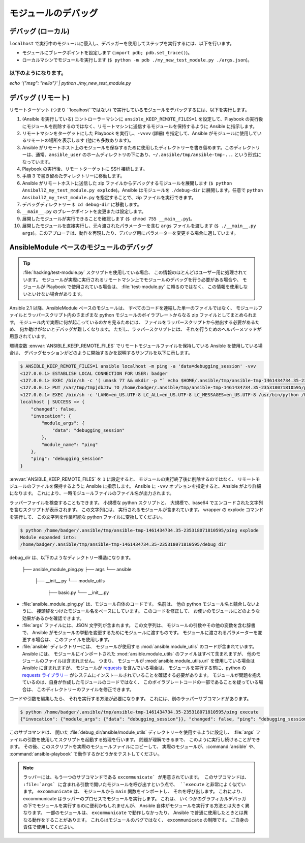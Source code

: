 .. _debugging:

*****************
モジュールのデバッグ
*****************

デバッグ (ローカル)
=================

``localhost`` で実行中のモジュールに侵入し、デバッガーを使用してステップを実行するには、以下を行います。

- モジュールにブレークポイントを設定します (``import pdb; pdb.set_trace()``)。
- ローカルマシンでモジュールを実行します (``$ python -m pdb ./my_new_test_module.py ./args.json``)。

以下のようになります。
-------

`echo '{"msg": "hello"}' | python ./my_new_test_module.py`

デバッグ (リモート)
==================

リモートターゲット (つまり ``localhost``ではない) で実行しているモジュールをデバッグするには、以下を実行します。

#.  (Ansible を実行している) コントローラーマシンに ``ansible_KEEP_REMOTE_FILES=1`` を設定して、Playbook の実行後にモジュールを削除するのではなく、リモートマシンに送信するモジュールを保持するように Ansible に指示します。
#. リモートマシンをターゲットにした Playbook を実行し、``-vvvv`` (詳細) を指定して、Ansible がモジュールに使用しているリモートの場所を表示します (他にも多数あります)。
#. Ansible がリモートホスト上のモジュールを保存するために使用したディレクトリーを書き留めます。このディレクトリーは、通常、``ansible_user`` のホームディレクトリの下にあり、``~/.ansible/tmp/ansible-tmp-...`` という形式になっています。
#. Playbook の実行後、リモートターゲットに SSH 接続します。
#. 手順 3 で書き留めたディレクトリーに移動します。
#. Ansible がリモートホストに送信した zip ファイルからデバッグするモジュールを展開します (``$ python AnsiballZ_my_test_module.py explode``)。Ansible はモジュールを ``./debug-dir`` に展開します。任意で ``python AnsiballZ_my_test_module.py`` を指定することで、zip ファイルを実行できます。
#. デバッグディレクトリー ``$ cd debug-dir`` に移動します。
#. ``__main__.py`` のブレークポイントを変更または設定します。
#. 展開したモジュールが実行できることを確認します (``$ chmod 755 __main__.py``)。
#. 展開したモジュールを直接実行し、元々渡されたパラメーターを含む ``args`` ファイルを渡します (``$ ./__main__.py args``)。このアプローチは、動作を再現したり、デバッグ用にパラメーターを変更する場合に適しています。


.. _debugging_ansiblemodule_based_modules:

AnsibleModule ベースのモジュールのデバッグ
=====================================

.. tip::

    :file:`hacking/test-module.py` スクリプトを使用している場合、
    この情報のほとんどはユーザー用に処理されています。 モジュールが実際に実行されるリモートマシン上でモジュールのデバッグを行う必要がある場合や、
    モジュールが Playbook で使用されている場合は、
    :file:`test-module.py` に頼るのではなく、
    この情報を使用しないといけない場合があります。

Ansible 2.1 以降、AnsibleModule ベースのモジュールは、
すべてのコードを連結した単一のファイルではなく、
モジュールファイルとラッパースクリプト内のさまざまな python モジュールのボイラプレートからなる 
zip ファイルとしてまとめられます。 モジュール内で実際に何が起こっているのかを見るためには、
ファイルをラッパースクリプトから抽出する必要があるため、
何か助けがないとデバッグが難しくなります。 ただし、ラッパースクリプトには、
それを行うためのヘルパーメソッドが用意されています。

環境変数 :envvar:`ANSIBLE_KEEP_REMOTE_FILES` 
でリモートモジュールファイルを保持している Ansible を使用している場合は、
デバッグセッションがどのように開始するかを説明するサンプルを以下に示します。

.. code-block:: shell-session

    $ ANSIBLE_KEEP_REMOTE_FILES=1 ansible localhost -m ping -a 'data=debugging_session' -vvv
    <127.0.0.1> ESTABLISH LOCAL CONNECTION FOR USER: badger
    <127.0.0.1> EXEC /bin/sh -c '( umask 77 && mkdir -p "` echo $HOME/.ansible/tmp/ansible-tmp-1461434734.35-235318071810595 `" && echo "` echo $HOME/.ansible/tmp/ansible-tmp-1461434734.35-235318071810595 `" )'
    <127.0.0.1> PUT /var/tmp/tmpjdbJ1w TO /home/badger/.ansible/tmp/ansible-tmp-1461434734.35-235318071810595/ping
    <127.0.0.1> EXEC /bin/sh -c 'LANG=en_US.UTF-8 LC_ALL=en_US.UTF-8 LC_MESSAGES=en_US.UTF-8 /usr/bin/python /home/badger/.ansible/tmp/ansible-tmp-1461434734.35-235318071810595/ping'
    localhost | SUCCESS => {
        "changed": false,
        "invocation": {
            "module_args": {
                "data": "debugging_session"
            },
            "module_name": "ping"
        },
        "ping": "debugging_session"
    }

:envvar:`ANSIBLE_KEEP_REMOTE_FILES` を ``1`` に設定すると、
モジュールの実行終了後に削除するのではなく、
リモートモジュールのファイルを保持するように Ansible に指示します。 Ansible に ``-vvv`` オプションを指定すると、Ansible がより詳細になります。
これにより、一時モジュールファイルのファイル名が出力されます。

ラッパーファイルを検査することもできます。 小規模な python スクリプトと、
大規模で、base64 でエンコードされた文字列を含むスクリプトが表示されます。 この文字列には、
実行されるモジュールが含まれています。 wrapper の explode コマンドを実行して、
この文字列を作業可能な python ファイルに変換してください。

.. code-block:: shell-session

    $ python /home/badger/.ansible/tmp/ansible-tmp-1461434734.35-235318071810595/ping explode
    Module expanded into:
    /home/badger/.ansible/tmp/ansible-tmp-1461434734.35-235318071810595/debug_dir

debug_dir は、以下のようなディレクトリー構造になります。

    ├── ansible_module_ping.py
    ├── args
    └── ansible
        ├── __init__.py
        └── module_utils
            ├── basic.py
            └── __init__.py

* :file:`ansible_module_ping.py` は、モジュール自体のコードです。 名前は、
  他の python モジュール名と競合しないように、
  接頭辞をつけたモジュール名をベースにしています。 このコードを修正して、
  お使いのモジュールにどのような効果があるかを確認できます。

* :file:`args` ファイルには、JSON 文字列が含まれます。 この文字列は、
  モジュールの引数やその他の変数を含む辞書で、
  Ansible がモジュールの挙動を変更するためにモジュールに渡すものです。 モジュールに渡されるパラメーターを変更する場合は、
  このファイルを使用します。

* :file:`ansible` ディレクトリーには、
  モジュールが使用する :mod:`ansible.module_utils` のコードが含まれています。 Ansible には、
  モジュールにインポートされた :mod:`ansible.module_utils` のファイルはすべて含まれますが、
  他のモジュールのファイルは含まれません。 つまり、
  モジュールが :mod:`ansible.module_utils.url` を使用している場合は Ansible に含まれますが、
  モジュールが `requests <http://docs.python-requests.org/en/master/api/>`_ を含んでいる場合は、
  モジュールを実行する前に、python の `requests ライブラリー <https://pypi.org/project/requests/>`_ 
  がシステムにインストールされていることを確認する必要があります。 モジュールが問題を抱えているのは、自身が作成したモジュールのコードではなく、
  このボイラプレートコードの一部であることを疑っている場合は、
  このディレクトリーのファイルを修正できます。

コードや引数を編集したら、
それを実行する方法が必要になります。 これには、別のラッパーサブコマンドがあります。

.. code-block:: shell-session

    $ python /home/badger/.ansible/tmp/ansible-tmp-1461434734.35-235318071810595/ping execute
    {"invocation": {"module_args": {"data": "debugging_session"}}, "changed": false, "ping": "debugging_session"}

このサブコマンドは、
開いた :file:`debug_dir/ansible/module_utils` ディレクトリーを使用するように設定し、
:file:`args` ファイルの引数を使用してスクリプトを起動する処理を行います。 問題が理解できるまで、
このように実行し続けることができます。 その後、このスクリプトを実際のモジュールファイルにコピーして、
実際のモジュールが、:command:`ansible` や、
:command:`ansible-playbook` で動作するかどうかをテストしてください。

.. note::

    ラッパーには、もう一つのサブコマンドである ``excommunicate` が用意されています。 このサブコマンドは、
    :file:`args` に含まれる引数で開いたモジュールを呼び出すという点で、
    ``execute`` と非常によく似ています。 ``excommunicate`` は、
    モジュールから ``main`` 関数をインポートし、
    それを呼び出します。 これにより、
    excommunicate はラッパーのプロセスでモジュールを実行します。 これは、
    いくつかのグラフィカルデバッガの下でモジュールを実行するのに便利かもしれませんが、
    Ansible 自体がモジュールを実行する方法とは大きく異なります。 一部のモジュールは、
    ``excommunicate`` で動作しなかったり、
    Ansible で普通に使用したときとは異なる動作をすることがあります。 これらはモジュールのバグではなく、
    ``excommunicate`` の制限です。 ご自身の責任で使用してください。

